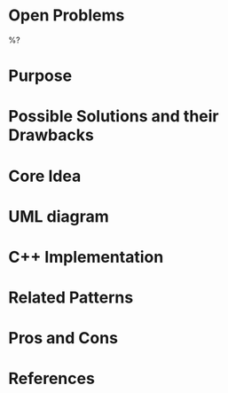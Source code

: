 #+CREATED: %U
#+EDITED: %U

#+filetags: design-patterns 

* Open Problems
%?

* Purpose

* Possible Solutions and their Drawbacks

* Core Idea

* UML diagram

* C++ Implementation

* Related Patterns

* Pros and Cons

* References
